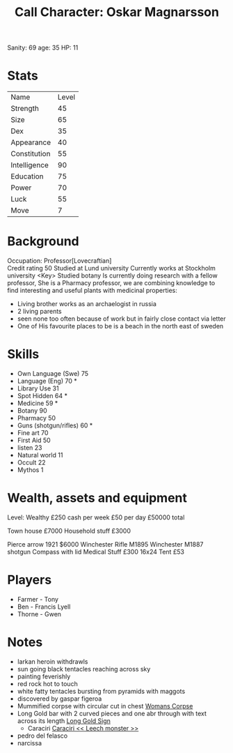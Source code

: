 #+TITLE: Call Character: Oskar Magnarsson
Sanity: 69
age: 35
HP: 11
* Stats
| Name         | Level |
| Strength     |    45 |
| Size         |    65 |
| Dex          |    35 |
| Appearance   |    40 |
| Constitution |    55 |
| Intelligence |    90 |
| Education    |    75 |
| Power        |    70 |
| Luck         |    55 |
| Move         |     7 |


* Background
  Occupation: Professor[Lovecraftian]\\
  Credit rating 50
  Studied at Lund university
  Currently works at Stockholm university <Key>
  Studied botany
  Is currently doing research with a fellow professor, She is a Pharmacy professor, 
  we are combining knowledge to find interesting and useful plants with medicinal properties:
  - Living brother works as an archaelogist in russia
  - 2 living parents 
  - seen none too often because of work but in fairly close contact via letter
  - One of His favourite places to be is a beach in the north east of sweden
* Skills
 - Own Language (Swe) 75
 - Language (Eng) 70 *
 - Library  Use 31
 - Spot  Hidden 64 *
 - Medicine 59 *
 - Botany 90
 - Pharmacy 50
 - Guns (shotgun/rifles) 60 *
 - Fine art 70
 - First Aid 50
 - listen 23
 - Natural world 11
 - Occult 22
 - Mythos 1

* Wealth, assets and equipment
Level: Wealthy
£250 cash per week
£50 per day
£50000 total

Town house £7000
Household stuff £3000

Pierce arrow 1921 $6000
Winchester Rifle M1895
Winchester M1887 shotgun
Compass with lid
Medical Stuff £300
16x24 Tent £53



* Players
 - Farmer - Tony
 - Ben - Francis Lyell
 - Thorne - Gwen
* Notes
- larkan heroin withdrawls
- sun going black tentacles reaching across sky
- painting feverishly
- red rock hot to touch
- white fatty tentacles bursting from pyramids with maggots
- discovered by gaspar figeroa
- Mummified corpse with circular cut in chest [[file:pictures/woman_corpse.jpeg][Womans Corpse]]
- Long Gold bar with 2 curved pieces and one abr through with text across its length  [[./pictures/gold_sign.jpeg][Long Gold Sign]]
  - Caraciri [[./pictures/caraciri.jpeg][Caraciri << Leech monster >>]]
- pedro del felasco
- narcissa
